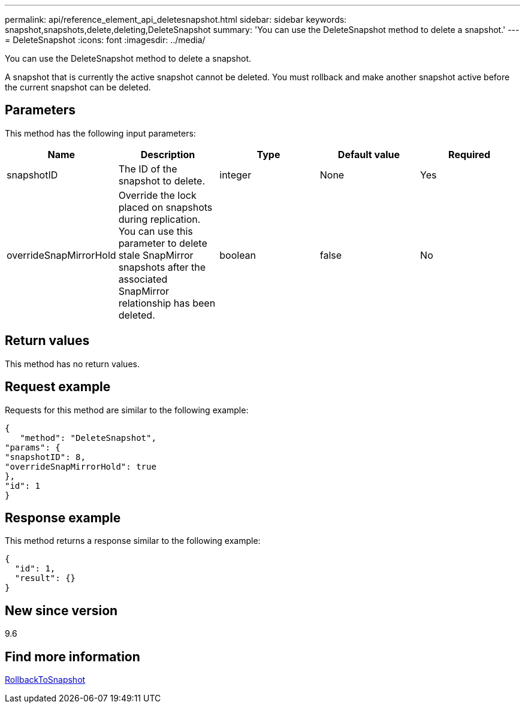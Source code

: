 ---
permalink: api/reference_element_api_deletesnapshot.html
sidebar: sidebar
keywords: snapshot,snapshots,delete,deleting,DeleteSnapshot
summary: 'You can use the DeleteSnapshot method to delete a snapshot.'
---
= DeleteSnapshot
:icons: font
:imagesdir: ../media/

[.lead]
You can use the DeleteSnapshot method to delete a snapshot.

A snapshot that is currently the active snapshot cannot be deleted. You must rollback and make another snapshot active before the current snapshot can be deleted.

== Parameters

This method has the following input parameters:

[options="header"]
|===
|Name |Description |Type |Default value |Required
a|
snapshotID
a|
The ID of the snapshot to delete.
a|
integer
a|
None
a|
Yes
a|
overrideSnapMirrorHold
a|
Override the lock placed on snapshots during replication. You can use this parameter to delete stale SnapMirror snapshots after the associated SnapMirror relationship has been deleted.
a|
boolean
a|
false
a|
No
|===

== Return values

This method has no return values.

== Request example

Requests for this method are similar to the following example:

----
{
   "method": "DeleteSnapshot",
"params": {
"snapshotID": 8,
"overrideSnapMirrorHold": true
},
"id": 1
}
----

== Response example

This method returns a response similar to the following example:

----
{
  "id": 1,
  "result": {}
}
----

== New since version

9.6

== Find more information 

xref:reference_element_api_rollbacktosnapshot.adoc[RollbackToSnapshot]
